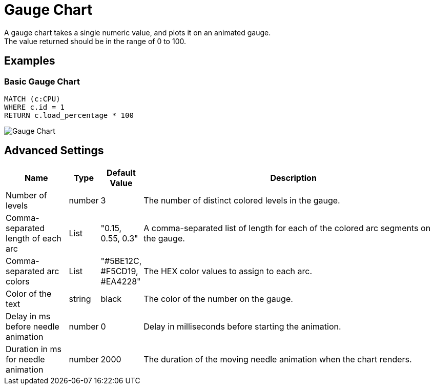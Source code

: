 = Gauge Chart
A gauge chart takes a single numeric value, and plots it on an animated gauge.
The value returned should be in the range of 0 to 100.

== Examples

=== Basic Gauge Chart

[source,cypher]
----
MATCH (c:CPU)
WHERE c.id = 1
RETURN c.load_percentage * 100 
----

image::gauge.png[Gauge Chart]

== Advanced Settings

              
[width="100%",cols="15%,2%,6%,77%",options="header",]
|===
|Name |Type |Default Value |Description
|Number of levels | number | 3 | The number of distinct colored levels in the gauge.

| Comma-separated length of each arc | List |  "0.15, 0.55, 0.3" | A comma-separated list of length for each of the colored arc segments on the gauge.

| Comma-separated arc colors | List | "#5BE12C, #F5CD19, #EA4228" | The HEX color values to assign to each arc.

| Color of the text | string | black | The color of the number on the gauge.

| Delay in ms before needle animation | number | 0 | Delay in milliseconds before starting the animation.

| Duration in ms for needle animation | number | 2000 | The duration of the moving needle animation when the chart renders.

|===

